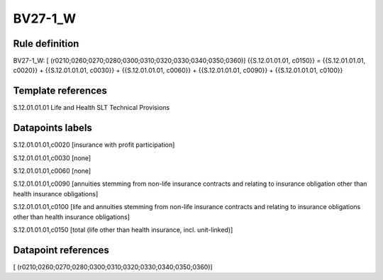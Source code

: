 ========
BV27-1_W
========

Rule definition
---------------

BV27-1_W: [ (r0210;0260;0270;0280;0300;0310;0320;0330;0340;0350;0360)] {{S.12.01.01.01, c0150}} = {{S.12.01.01.01, c0020}} + {{S.12.01.01.01, c0030}} + {{S.12.01.01.01, c0060}} + {{S.12.01.01.01, c0090}} + {{S.12.01.01.01, c0100}}


Template references
-------------------

S.12.01.01.01 Life and Health SLT Technical Provisions


Datapoints labels
-----------------

S.12.01.01.01,c0020 [insurance with profit participation]

S.12.01.01.01,c0030 [none]

S.12.01.01.01,c0060 [none]

S.12.01.01.01,c0090 [annuities stemming from non-life insurance contracts and relating to insurance obligation other than health insurance obligations]

S.12.01.01.01,c0100 [life and annuities stemming from non-life insurance contracts and relating to insurance obligations other than health insurance obligations]

S.12.01.01.01,c0150 [total (life other than health insurance, incl. unit-linked)]



Datapoint references
--------------------

[ (r0210;0260;0270;0280;0300;0310;0320;0330;0340;0350;0360)]